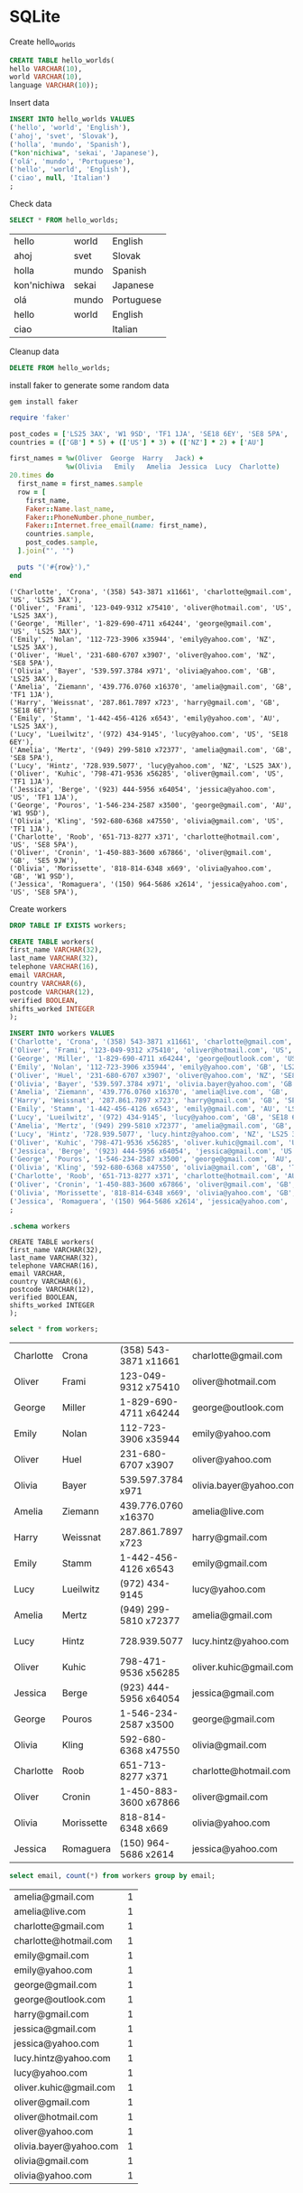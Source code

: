 * SQLite
  #+PROPERTY: header-args:sqlite :db week_2.sqlite :dir db/

  Create hello_worlds
  #+begin_src sqlite
  CREATE TABLE hello_worlds(
  hello VARCHAR(10),
  world VARCHAR(10),
  language VARCHAR(10));
  #+end_src

  #+RESULTS:

  Insert data
  #+begin_src sqlite
  INSERT INTO hello_worlds VALUES
  ('hello', 'world', 'English'),
  ('ahoj', 'svet', 'Slovak'),
  ('holla', 'mundo', 'Spanish'),
  ("kon'nichiwa", 'sekai', 'Japanese'),
  ('olá', 'mundo', 'Portuguese'),
  ('hello', 'world', 'English'),
  ('ciao', null, 'Italian')
  ;
  #+end_src

  #+RESULTS:

  Check data
  #+begin_src sqlite
  SELECT * FROM hello_worlds;
  #+end_src

  #+RESULTS:
  | hello       | world | English    |
  | ahoj        | svet  | Slovak     |
  | holla       | mundo | Spanish    |
  | kon'nichiwa | sekai | Japanese   |
  | olá         | mundo | Portuguese |
  | hello       | world | English    |
  | ciao        |       | Italian    |

  Cleanup data
  #+begin_src sqlite :exports none
  DROP TABLE hello_worlds;
  #+end_src

  #+RESULTS:

  #+begin_src sqlite
  DELETE FROM hello_worlds;
  #+end_src

  #+RESULTS:

  install faker to generate some random data
  #+begin_src shell
  gem install faker
  #+end_src

  #+begin_src ruby :results output
  require 'faker'

  post_codes = ['LS25 3AX', 'W1 9SD', 'TF1 1JA', 'SE18 6EY', 'SE8 5PA', 'SE5 9JW']
  countries = (['GB'] * 5) + (['US'] * 3) + (['NZ'] * 2) + ['AU']

  first_names = %w(Oliver  George  Harry   Jack) +
                %w(Olivia   Emily   Amelia  Jessica  Lucy  Charlotte)
  20.times do
    first_name = first_names.sample
    row = [
      first_name,
      Faker::Name.last_name,
      Faker::PhoneNumber.phone_number,
      Faker::Internet.free_email(name: first_name),
      countries.sample,
      post_codes.sample,
    ].join("', '")

    puts "('#{row}'),"
  end

  #+end_src

  #+RESULTS:
  #+begin_example
  ('Charlotte', 'Crona', '(358) 543-3871 x11661', 'charlotte@gmail.com', 'US', 'LS25 3AX'),
  ('Oliver', 'Frami', '123-049-9312 x75410', 'oliver@hotmail.com', 'US', 'LS25 3AX'),
  ('George', 'Miller', '1-829-690-4711 x64244', 'george@gmail.com', 'US', 'LS25 3AX'),
  ('Emily', 'Nolan', '112-723-3906 x35944', 'emily@yahoo.com', 'NZ', 'LS25 3AX'),
  ('Oliver', 'Huel', '231-680-6707 x3907', 'oliver@yahoo.com', 'NZ', 'SE8 5PA'),
  ('Olivia', 'Bayer', '539.597.3784 x971', 'olivia@yahoo.com', 'GB', 'LS25 3AX'),
  ('Amelia', 'Ziemann', '439.776.0760 x16370', 'amelia@gmail.com', 'GB', 'TF1 1JA'),
  ('Harry', 'Weissnat', '287.861.7897 x723', 'harry@gmail.com', 'GB', 'SE18 6EY'),
  ('Emily', 'Stamm', '1-442-456-4126 x6543', 'emily@yahoo.com', 'AU', 'LS25 3AX'),
  ('Lucy', 'Lueilwitz', '(972) 434-9145', 'lucy@yahoo.com', 'US', 'SE18 6EY'),
  ('Amelia', 'Mertz', '(949) 299-5810 x72377', 'amelia@gmail.com', 'GB', 'SE8 5PA'),
  ('Lucy', 'Hintz', '728.939.5077', 'lucy@yahoo.com', 'NZ', 'LS25 3AX'),
  ('Oliver', 'Kuhic', '798-471-9536 x56285', 'oliver@gmail.com', 'US', 'TF1 1JA'),
  ('Jessica', 'Berge', '(923) 444-5956 x64054', 'jessica@yahoo.com', 'US', 'TF1 1JA'),
  ('George', 'Pouros', '1-546-234-2587 x3500', 'george@gmail.com', 'AU', 'W1 9SD'),
  ('Olivia', 'Kling', '592-680-6368 x47550', 'olivia@gmail.com', 'US', 'TF1 1JA'),
  ('Charlotte', 'Roob', '651-713-8277 x371', 'charlotte@hotmail.com', 'US', 'SE8 5PA'),
  ('Oliver', 'Cronin', '1-450-883-3600 x67866', 'oliver@gmail.com', 'GB', 'SE5 9JW'),
  ('Olivia', 'Morissette', '818-814-6348 x669', 'olivia@yahoo.com', 'GB', 'W1 9SD'),
  ('Jessica', 'Romaguera', '(150) 964-5686 x2614', 'jessica@yahoo.com', 'US', 'SE8 5PA'),
  #+end_example

  Create workers
  #+begin_src sqlite
  DROP TABLE IF EXISTS workers;

  CREATE TABLE workers(
  first_name VARCHAR(32),
  last_name VARCHAR(32),
  telephone VARCHAR(16),
  email VARCHAR,
  country VARCHAR(6),
  postcode VARCHAR(12),
  verified BOOLEAN,
  shifts_worked INTEGER
  );

  INSERT INTO workers VALUES
  ('Charlotte', 'Crona', '(358) 543-3871 x11661', 'charlotte@gmail.com', 'US', 'LS25 3AX', 1, 7),
  ('Oliver', 'Frami', '123-049-9312 x75410', 'oliver@hotmail.com', 'US', 'LS25 3AX', 1, 87),
  ('George', 'Miller', '1-829-690-4711 x64244', 'george@outlook.com', 'US', 'LS25 3AX', 1, 5),
  ('Emily', 'Nolan', '112-723-3906 x35944', 'emily@yahoo.com', 'GB', 'LS25 3AX', 1, 1),
  ('Oliver', 'Huel', '231-680-6707 x3907', 'oliver@yahoo.com', 'NZ', 'SE8 5PA', 1, 11),
  ('Olivia', 'Bayer', '539.597.3784 x971', 'olivia.bayer@yahoo.com', 'GB', 'LS25 3AX', 1, 1),
  ('Amelia', 'Ziemann', '439.776.0760 x16370', 'amelia@live.com', 'GB', 'TF1 1JA', 1, 42),
  ('Harry', 'Weissnat', '287.861.7897 x723', 'harry@gmail.com', 'GB', 'SE18 6EY', 0, 20),
  ('Emily', 'Stamm', '1-442-456-4126 x6543', 'emily@gmail.com', 'AU', 'LS25 3AX', 1, 17),
  ('Lucy', 'Lueilwitz', '(972) 434-9145', 'lucy@yahoo.com', 'GB', 'SE18 6EY', 1, 18),
  ('Amelia', 'Mertz', '(949) 299-5810 x72377', 'amelia@gmail.com', 'GB', 'SE8 5PA', 1, 10),
  ('Lucy', 'Hintz', '728.939.5077', 'lucy.hintz@yahoo.com', 'NZ', 'LS25 3AX', 1, 2),
  ('Oliver', 'Kuhic', '798-471-9536 x56285', 'oliver.kuhic@gmail.com', 'US', 'TF1 1JA', 0, 8),
  ('Jessica', 'Berge', '(923) 444-5956 x64054', 'jessica@gmail.com', 'US', 'TF1 1JA', 1, 4),
  ('George', 'Pouros', '1-546-234-2587 x3500', 'george@gmail.com', 'AU', 'W1 9SD', 1, 12),
  ('Olivia', 'Kling', '592-680-6368 x47550', 'olivia@gmail.com', 'GB', 'TF1 1JA', 0, 3),
  ('Charlotte', 'Roob', '651-713-8277 x371', 'charlotte@hotmail.com', 'AU', 'SE8 5PA', 1, 3),
  ('Oliver', 'Cronin', '1-450-883-3600 x67866', 'oliver@gmail.com', 'GB', 'SE5 9JW', 1, 23),
  ('Olivia', 'Morissette', '818-814-6348 x669', 'olivia@yahoo.com', 'GB', 'W1 9SD', 1, 1),
  ('Jessica', 'Romaguera', '(150) 964-5686 x2614', 'jessica@yahoo.com', 'FR', 'SE8 5PA', 0, 0)
  ;
  #+end_src

  #+RESULTS:

  #+begin_src sqlite :results output
  .schema workers
  #+end_src

  #+RESULTS:
  #+begin_example
  CREATE TABLE workers(
  first_name VARCHAR(32),
  last_name VARCHAR(32),
  telephone VARCHAR(16),
  email VARCHAR,
  country VARCHAR(6),
  postcode VARCHAR(12),
  verified BOOLEAN,
  shifts_worked INTEGER
  );
  #+end_example

  #+begin_src sqlite
  select * from workers;
  #+end_src

  #+RESULTS:
  | Charlotte | Crona      | (358) 543-3871 x11661 | charlotte@gmail.com    | US | LS25 3AX | 1 |  7 |
  | Oliver    | Frami      | 123-049-9312 x75410   | oliver@hotmail.com     | US | LS25 3AX | 1 | 87 |
  | George    | Miller     | 1-829-690-4711 x64244 | george@outlook.com     | US | LS25 3AX | 1 |  5 |
  | Emily     | Nolan      | 112-723-3906 x35944   | emily@yahoo.com        | GB | LS25 3AX | 1 |  1 |
  | Oliver    | Huel       | 231-680-6707 x3907    | oliver@yahoo.com       | NZ | SE8 5PA  | 1 | 11 |
  | Olivia    | Bayer      | 539.597.3784 x971     | olivia.bayer@yahoo.com | GB | LS25 3AX | 1 | 17 |
  | Amelia    | Ziemann    | 439.776.0760 x16370   | amelia@live.com        | GB | TF1 1JA  | 1 | 42 |
  | Harry     | Weissnat   | 287.861.7897 x723     | harry@gmail.com        | GB | SE18 6EY | 0 | 20 |
  | Emily     | Stamm      | 1-442-456-4126 x6543  | emily@gmail.com        | AU | LS25 3AX | 1 | 17 |
  | Lucy      | Lueilwitz  | (972) 434-9145        | lucy@yahoo.com         | GB | SE18 6EY | 1 | 18 |
  | Amelia    | Mertz      | (949) 299-5810 x72377 | amelia@gmail.com       | GB | SE8 5PA  | 1 | 10 |
  | Lucy      | Hintz      | 728.939.5077          | lucy.hintz@yahoo.com   | NZ | LS25 3AX | 1 |  2 |
  | Oliver    | Kuhic      | 798-471-9536 x56285   | oliver.kuhic@gmail.com | US | TF1 1JA  | 0 |  8 |
  | Jessica   | Berge      | (923) 444-5956 x64054 | jessica@gmail.com      | US | TF1 1JA  | 1 |  4 |
  | George    | Pouros     | 1-546-234-2587 x3500  | george@gmail.com       | AU | W1 9SD   | 1 | 12 |
  | Olivia    | Kling      | 592-680-6368 x47550   | olivia@gmail.com       | GB | TF1 1JA  | 0 | 15 |
  | Charlotte | Roob       | 651-713-8277 x371     | charlotte@hotmail.com  | AU | SE8 5PA  | 1 |  3 |
  | Oliver    | Cronin     | 1-450-883-3600 x67866 | oliver@gmail.com       | GB | SE5 9JW  | 1 | 23 |
  | Olivia    | Morissette | 818-814-6348 x669     | olivia@yahoo.com       | GB | W1 9SD   | 1 |  1 |
  | Jessica   | Romaguera  | (150) 964-5686 x2614  | jessica@yahoo.com      | FR | SE8 5PA  | 0 |  0 |

  #+begin_src sqlite
  select email, count(*) from workers group by email;
  #+end_src

  #+RESULTS:
  | amelia@gmail.com       | 1 |
  | amelia@live.com        | 1 |
  | charlotte@gmail.com    | 1 |
  | charlotte@hotmail.com  | 1 |
  | emily@gmail.com        | 1 |
  | emily@yahoo.com        | 1 |
  | george@gmail.com       | 1 |
  | george@outlook.com     | 1 |
  | harry@gmail.com        | 1 |
  | jessica@gmail.com      | 1 |
  | jessica@yahoo.com      | 1 |
  | lucy.hintz@yahoo.com   | 1 |
  | lucy@yahoo.com         | 1 |
  | oliver.kuhic@gmail.com | 1 |
  | oliver@gmail.com       | 1 |
  | oliver@hotmail.com     | 1 |
  | oliver@yahoo.com       | 1 |
  | olivia.bayer@yahoo.com | 1 |
  | olivia@gmail.com       | 1 |
  | olivia@yahoo.com       | 1 |
